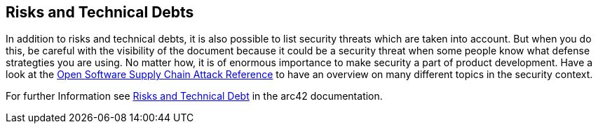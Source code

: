 [[section-technical-risks]]
== Risks and Technical Debts

In addition to risks and technical debts, it is also possible  to list security threats which are taken into account. But when you do this, be careful with the visibility of the document because it could be a security threat when some people know what defense strategties you are using. No matter how, it is of enormous importance to make security a part of product development. Have a look at the link:https://pbom.dev/[Open Software Supply Chain Attack Reference] to have an overview on many different topics in the security context.

For further Information see https://docs.arc42.org/section-11/[Risks and Technical Debt] in the arc42 documentation.
